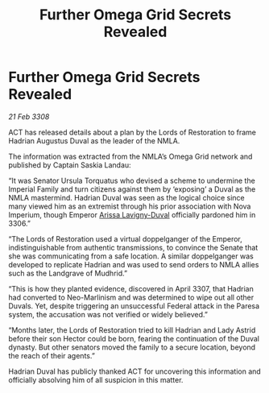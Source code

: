 :PROPERTIES:
:ID:       c40f9a87-47b9-4bda-9224-9501b1c5f361
:END:
#+title: Further Omega Grid Secrets Revealed
#+filetags: :galnet:

* Further Omega Grid Secrets Revealed

/21 Feb 3308/

ACT has released details about a plan by the Lords of Restoration to frame Hadrian Augustus Duval as the leader of the NMLA. 

The information was extracted from the NMLA’s Omega Grid network and published by Captain Saskia Landau: 

“It was Senator Ursula Torquatus who devised a scheme to undermine the Imperial Family and turn citizens against them by ‘exposing’ a Duval as the NMLA mastermind. Hadrian Duval was seen as the logical choice since many viewed him as an extremist through his prior association with Nova Imperium, though Emperor [[id:34f3cfdd-0536-40a9-8732-13bf3a5e4a70][Arissa Lavigny-Duval]] officially pardoned him in 3306.” 

“The Lords of Restoration used a virtual doppelganger of the Emperor, indistinguishable from authentic transmissions, to convince the Senate that she was communicating from a safe location. A similar doppelganger was developed to replicate Hadrian and was used to send orders to NMLA allies such as the Landgrave of Mudhrid.”  

“This is how they planted evidence, discovered in April 3307, that Hadrian had converted to Neo-Marlinism and was determined to wipe out all other Duvals. Yet, despite triggering an unsuccessful Federal attack in the Paresa system, the accusation was not verified or widely believed.” 

“Months later, the Lords of Restoration tried to kill Hadrian and Lady Astrid before their son Hector could be born, fearing the continuation of the Duval dynasty. But other senators moved the family to a secure location, beyond the reach of their agents.” 

Hadrian Duval has publicly thanked ACT for uncovering this information and officially absolving him of all suspicion in this matter.
